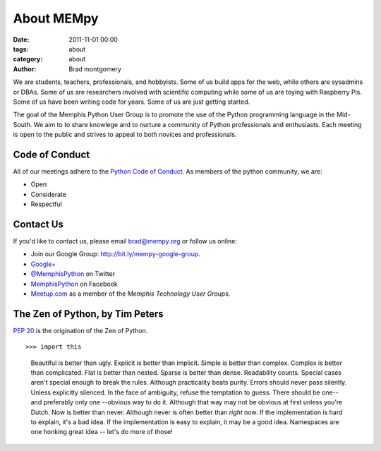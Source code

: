 About MEMpy
###########

:date: 2011-11-01 00:00
:tags: about
:category: about
:author: Brad montgomery


We are students, teachers, professionals, and hobbyists. Some of us build
apps for the web, while others are sysadmins or DBAs. Some of us are researchers
involved with scientific computing while some of us are toying with Raspberry
Pis. Some of us have been writing code for years. Some of us are just getting
started.

The goal of the Memphis Python User Group is to promote the use of the Python
programming language in the Mid-South. We aim to to share knowlege and to
nurture a community of Python professionals and enthusiasts. Each meeting is
open to the public and strives to appeal to both novices and professionals.


Code of Conduct
---------------

All of our meetings adhere to the
`Python Code of Conduct <https://www.python.org/psf/codeofconduct/>`_.
As members of the python community, we are:

* Open
* Considerate
* Respectful


Contact Us
----------

If you'd like to contact us, please email `brad@mempy.org <mailto:brad@mempy.org>`_
or follow us online:

* Join our Google Group: `http://bit.ly/mempy-google-group <http://bit.ly/mempy-google-group>`_.
* `Google+ <https://plus.google.com/114050136938768260218>`_
* `@MemphisPython <http://twitter.com/MemphisPython>`_ on Twitter
* `MemphisPython <http://facebook.com/MemphisPython>`_ on Facebook
* `Meetup.com <http://www.meetup.com/memphis-technology-user-groups/>`_ as a
  member of the *Memphis Technology User Groups*.


The Zen of Python, by Tim Peters
--------------------------------

`PEP 20 <https://www.python.org/dev/peps/pep-0020/>`_ is the origination of
the Zen of Python.

::

>>> import this

    Beautiful is better than ugly.
    Explicit is better than implicit.
    Simple is better than complex.
    Complex is better than complicated.
    Flat is better than nested.
    Sparse is better than dense.
    Readability counts.
    Special cases aren't special enough to break the rules.
    Although practicality beats purity.
    Errors should never pass silently.
    Unless explicitly silenced.
    In the face of ambiguity, refuse the temptation to guess.
    There should be one-- and preferably only one --obvious way to do it.
    Although that way may not be obvious at first unless you're Dutch.
    Now is better than never.
    Although never is often better than *right* now.
    If the implementation is hard to explain, it's a bad idea.
    If the implementation is easy to explain, it may be a good idea.
    Namespaces are one honking great idea -- let's do more of those!


